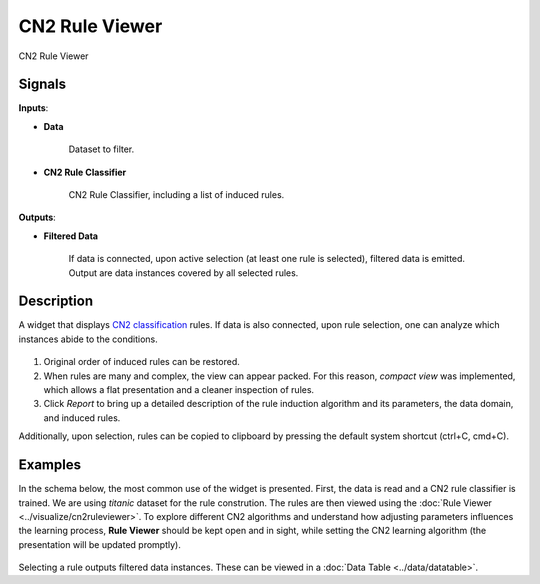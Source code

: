 CN2 Rule Viewer
===============

.. figure:: icons/cn2ruleviewer.png

CN2 Rule Viewer

Signals
-------

**Inputs**:

- **Data**

   Dataset to filter.

- **CN2 Rule Classifier**

   CN2 Rule Classifier, including a list of induced rules.

**Outputs**:

- **Filtered Data**

   If data is connected, upon active selection (at least one rule is
   selected), filtered data is emitted. Output are data instances covered
   by all selected rules.

Description
-----------

A widget that displays `CN2 classification <https://en.wikipedia.org/wiki/CN2_algorithm>`_ rules.
If data is also connected, upon rule selection, one can analyze which instances abide to the conditions.

.. figure:: images/CN2RuleViewer-stamped.png

1. Original order of induced rules can be restored.

2. When rules are many and complex, the view can appear packed. For this
   reason, *compact view* was implemented, which allows a flat
   presentation and a cleaner inspection of rules.

3. Click *Report* to bring up a detailed description of the rule
   induction algorithm and its parameters, the data domain, and induced
   rules.

Additionally, upon selection, rules can be copied to clipboard by
pressing the default system shortcut (ctrl+C, cmd+C).

Examples
--------

In the schema below, the most common use of the widget is presented.
First, the data is read and a CN2 rule classifier is trained. We are using
*titanic* dataset for the rule constrution. The rules
are then viewed using the :doc:`Rule Viewer <../visualize/cn2ruleviewer>`. To explore different CN2
algorithms and understand how adjusting parameters influences the
learning process, **Rule Viewer** should be kept open and in sight, while
setting the CN2 learning algorithm (the presentation will be updated
promptly).

.. figure:: images/CN2-Viewer-Example1.png

Selecting a rule outputs filtered data instances. These can be viewed in
a :doc:`Data Table <../data/datatable>`.
